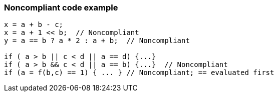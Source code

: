 === Noncompliant code example

[source,text]
----
x = a + b - c;
x = a + 1 << b;  // Noncompliant
y = a == b ? a * 2 : a + b;  // Noncompliant

if ( a > b || c < d || a == d) {...}
if ( a > b && c < d || a == b) {...}  // Noncompliant
if (a = f(b,c) == 1) { ... } // Noncompliant; == evaluated first
----
